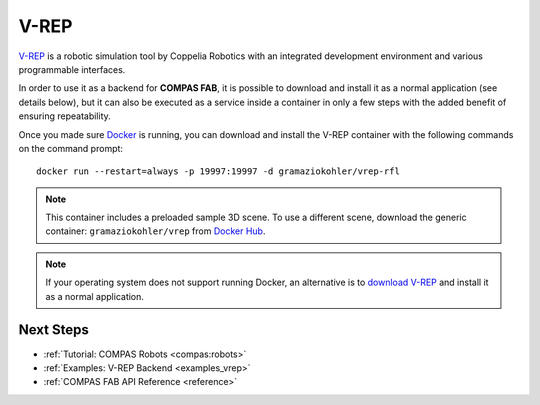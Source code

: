 .. _vrep_backend:

******************
V-REP
******************

.. highlight:: bash

`V-REP <https://www.coppeliarobotics.com/>`_ is a robotic simulation tool
by Coppelia Robotics with an integrated development environment and various
programmable interfaces.

In order to use it as a backend for **COMPAS FAB**, it is possible to download
and install it as a normal application (see details below), but it can also be
executed as a service inside a container in only a few steps with the added
benefit of ensuring repeatability.

Once you made sure `Docker`_ is running, you can download and install the V-REP
container with the following commands on the command prompt::

    docker run --restart=always -p 19997:19997 -d gramaziokohler/vrep-rfl

.. note::

    This container includes a preloaded sample 3D scene. To use a different
    scene, download the generic container: ``gramaziokohler/vrep`` from `Docker Hub`_.

.. note::

    If your operating system does not support running Docker, an alternative is
    to `download V-REP <https://www.coppeliarobotics.com/downloads>`_ and
    install it as a normal application.

.. _Docker: https://www.docker.com/
.. _Docker Hub: https://hub.docker.com/u/gramaziokohler/vrep/

Next Steps
==========

* :ref:`Tutorial: COMPAS Robots <compas:robots>`
* :ref:`Examples: V-REP Backend <examples_vrep>`
* :ref:`COMPAS FAB API Reference <reference>`
